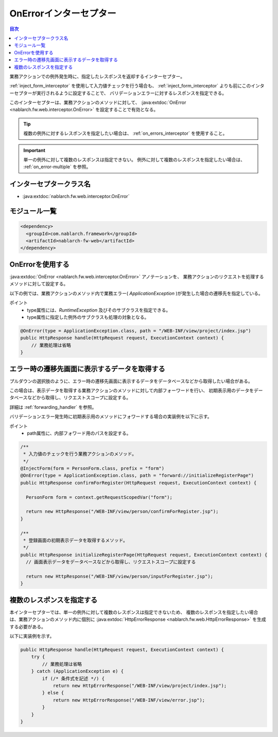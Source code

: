 .. _on_error_interceptor:

OnErrorインターセプター
============================

.. contents:: 目次
  :depth: 3
  :local:

業務アクションでの例外発生時に、指定したレスポンスを返却するインターセプター。

:ref:`inject_form_interceptor` を使用して入力値チェックを行う場合も、
:ref:`inject_form_interceptor` よりも前にこのインターセプターが実行されるように設定することで、
バリデーションエラーに対するレスポンスを指定できる。

このインターセプターは、業務アクションのメソッドに対して、 :java:extdoc:`OnError <nablarch.fw.web.interceptor.OnError>` を設定することで有効となる。

.. tip::

  複数の例外に対するレスポンスを指定したい場合は、 :ref:`on_errors_interceptor` を使用すること。

.. important::

  単一の例外に対して複数のレスポンスは指定できない。
  例外に対して複数のレスポンスを指定したい場合は、 :ref:`on_error-multiple` を参照。
  
インターセプタークラス名
--------------------------------------------------
* :java:extdoc:`nablarch.fw.web.interceptor.OnError`

モジュール一覧
--------------------------------------------------
.. code-block:: xml

  <dependency>
    <groupId>com.nablarch.framework</groupId>
    <artifactId>nablarch-fw-web</artifactId>
  </dependency>

OnErrorを使用する
--------------------------------------------------
:java:extdoc:`OnError <nablarch.fw.web.interceptor.OnError>` アノテーションを、
業務アクションのリクエストを処理するメソッドに対して設定する。

以下の例では、業務アクションのメソッド内で業務エラー( `ApplicationException` )が発生した場合の遷移先を指定している。

ポイント
 * type属性には、`RuntimeException` 及びそのサブクラスを指定できる。
 * type属性に指定した例外のサブクラスも処理の対象となる。

.. code-block:: java

  @OnError(type = ApplicationException.class, path = "/WEB-INF/view/project/index.jsp")
  public HttpResponse handle(HttpRequest request, ExecutionContext context) {
      // 業務処理は省略
  }

.. _on_error-forward:

エラー時の遷移先画面に表示するデータを取得する
------------------------------------------------------------
プルダウンの選択肢のように、エラー時の遷移先画面に表示するデータをデータベースなどから取得したい場合がある。

この場合は、表示データを取得する業務アクションのメソッドに対して内部フォーワードを行い、
初期表示用のデータをデータベースなどから取得し、リクエストスコープに設定する。

詳細は :ref:`forwarding_handler`  を参照。

バリデーションエラー発生時に初期表示用のメソッドにフォワードする場合の実装例を以下に示す。

ポイント
 * path属性に、内部フォワード用のパスを設定する。

.. code-block:: java

  /**
   * 入力値のチェックを行う業務アクションのメソッド。
   */
  @InjectForm(form = PersonForm.class, prefix = "form")
  @OnError(type = ApplicationException.class, path = "forward://initializeRegisterPage")
  public HttpResponse confirmForRegister(HttpRequest request, ExecutionContext context) {

    PersonForm form = context.getRequestScopedVar("form");

    return new HttpResponse("/WEB-INF/view/person/confirmForRegister.jsp");
  }

  /**
   * 登録画面の初期表示データを取得するメソッド。
   */
  public HttpResponse initializeRegisterPage(HttpRequest request, ExecutionContext context) {
    // 画面表示データをデータベースなどから取得し、リクエストスコープに設定する

    return new HttpResponse("/WEB-INF/view/person/inputForRegister.jsp");
  }

.. _on_error-multiple:

複数のレスポンスを指定する
--------------------------------------------------
本インターセプターでは、単一の例外に対して複数のレスポンスは指定できないため、
複数のレスポンスを指定したい場合は、業務アクションのメソッド内に個別に :java:extdoc:`HttpErrorResponse <nablarch.fw.web.HttpErrorResponse>` を生成する必要がある。

以下に実装例を示す。

.. code-block:: java

  public HttpResponse handle(HttpRequest request, ExecutionContext context) {
      try {
          // 業務処理は省略
      } catch (ApplicationException e) {
          if (/* 条件式を記述 */) {
              return new HttpErrorResponse("/WEB-INF/view/project/index.jsp");
          } else {
              return new HttpErrorResponse("/WEB-INF/view/error.jsp");
          }
      }
  }